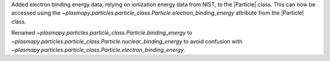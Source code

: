 Added electron binding energy data, relying on ionization energy data from NIST, to the |Particle| class.
This can now be accessed using the `~plasmapy.particles.particle_class.Particle.electron_binding_energy` attribute
from the |Particle| class.

Renamed `~plasmapy.particles.particle_class.Particle.binding_energy` to `~plasmapy.particles.particle_class.Particle.nuclear_binding_energy`
to avoid confusion with `~plasmapy.particles.particle_class.Particle.electron_binding_energy`.
